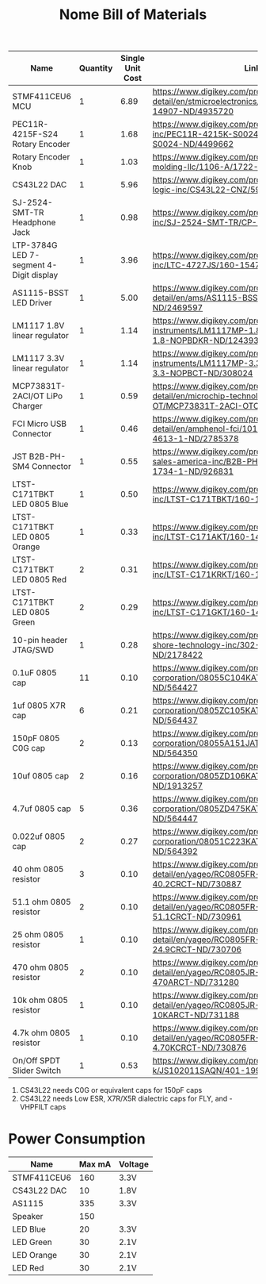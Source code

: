 #+TITLE: Nome Bill of Materials

| Name                                    | Quantity | Single Unit Cost | Link                                                                                                            |
|-----------------------------------------+----------+------------------+-----------------------------------------------------------------------------------------------------------------|
| STMF411CEU6 MCU                         |        1 |             6.89 | https://www.digikey.com/product-detail/en/stmicroelectronics/STM32F411CEU6/497-14907-ND/4935720                 |
| PEC11R-4215F-S24 Rotary Encoder         |        1 |             1.68 | https://www.digikey.com/product-detail/en/bourns-inc/PEC11R-4215K-S0024/PEC11R-4215K-S0024-ND/4499662           |
| Rotary Encoder Knob                     |        1 |             1.03 | https://www.digikey.com/product-detail/en/davies-molding-llc/1106-A/1722-1315-ND/7593908                        |
| CS43L22 DAC                             |        1 |             5.96 | https://www.digikey.com/product-detail/en/cirrus-logic-inc/CS43L22-CNZ/598-1650-ND/2024884                      |
| SJ-2524-SMT-TR Headphone Jack           |        1 |             0.98 | https://www.digikey.com/product-detail/en/cui-inc/SJ-2524-SMT-TR/CP-2524SJCT-ND/669703                          |
| LTP-3784G LED 7-segment 4-Digit display |        1 |             3.96 | https://www.digikey.com/product-detail/en/lite-on-inc/LTC-4727JS/160-1547-5-ND/408220                           |
| AS1115-BSST LED Driver                  |        1 |             5.00 | https://www.digikey.com/product-detail/en/ams/AS1115-BSST/AS1115-BSSTCT-ND/2469597                              |
| LM1117 1.8V linear regulator            |        1 |             1.14 | https://www.digikey.com/product-detail/en/texas-instruments/LM1117MP-1.8-NOPB/LM1117MP-1.8-NOPBDKR-ND/1243938   |
| LM1117 3.3V linear regulator            |        1 |             1.14 | https://www.digikey.com/product-detail/en/texas-instruments/LM1117MP-3.3-NOPB/LM1117MP-3.3-NOPBCT-ND/308024     |
| MCP73831T-2ACI/OT LiPo Charger          |        1 |             0.59 | https://www.digikey.com/product-detail/en/microchip-technology/MCP73831T-2ACI-OT/MCP73831T-2ACI-OTCT-ND/1979802 |
| FCI Micro USB Connector                 |        1 |             0.46 | https://www.digikey.com/product-detail/en/amphenol-fci/10118192-0001LF/609-4613-1-ND/2785378                    |
| JST B2B-PH-SM4 Connector                |        1 |             0.55 | https://www.digikey.com/product-detail/en/jst-sales-america-inc/B2B-PH-SM4-TB-LF-SN/455-1734-1-ND/926831        |
| LTST-C171TBKT LED 0805 Blue             |        1 |             0.50 | https://www.digikey.com/product-detail/en/lite-on-inc/LTST-C171TBKT/160-1645-1-ND/573585                        |
| LTST-C171TBKT LED 0805 Orange           |        1 |             0.33 | https://www.digikey.com/product-detail/en/lite-on-inc/LTST-C171AKT/160-1419-1-ND/386784                         |
| LTST-C171TBKT LED 0805 Red              |        2 |             0.31 | https://www.digikey.com/product-detail/en/lite-on-inc/LTST-C171KRKT/160-1427-1-ND/386800                        |
| LTST-C171TBKT LED 0805 Green            |        2 |             0.29 | https://www.digikey.com/product-detail/en/lite-on-inc/LTST-C171GKT/160-1423-1-ND/386792                         |
| 10-pin header JTAG/SWD                  |        1 |             0.28 | https://www.digikey.com/product-detail/en/on-shore-technology-inc/302-S101/ED1543-ND/2178422                    |
| 0.1uF 0805 cap                          |       11 |             0.10 | https://www.digikey.com/product-detail/en/avx-corporation/08055C104KAT2A/478-1395-1-ND/564427                   |
| 1uf 0805 X7R cap                        |        6 |             0.21 | https://www.digikey.com/product-detail/en/avx-corporation/0805ZC105KAT2A/478-1405-1-ND/564437                   |
| 150pF 0805 C0G cap                      |        2 |             0.13 | https://www.digikey.com/product-detail/en/avx-corporation/08055A151JAT2A/478-1318-1-ND/564350                   |
| 10uf 0805 cap                           |        2 |             0.16 | https://www.digikey.com/product-detail/en/avx-corporation/0805ZD106KAT2A/478-5167-1-ND/1913257                  |
| 4.7uf 0805 cap                          |        5 |             0.36 | https://www.digikey.com/product-detail/en/avx-corporation/0805ZD475KAT2A/478-1415-1-ND/564447                   |
| 0.022uf 0805 cap                        |        2 |             0.27 | https://www.digikey.com/product-detail/en/avx-corporation/08051C223KAT2A/478-1360-1-ND/564392                   |
| 40 ohm 0805 resistor                    |        3 |             0.10 | https://www.digikey.com/product-detail/en/yageo/RC0805FR-0740R2L/311-40.2CRCT-ND/730887                         |
| 51.1 ohm 0805 resistor                  |        2 |             0.10 | https://www.digikey.com/product-detail/en/yageo/RC0805FR-0751R1L/311-51.1CRCT-ND/730961                         |
| 25 ohm 0805 resistor                    |        1 |             0.10 | https://www.digikey.com/product-detail/en/yageo/RC0805FR-0724R9L/311-24.9CRCT-ND/730706                         |
| 470 ohm 0805 resistor                   |        2 |             0.10 | https://www.digikey.com/product-detail/en/yageo/RC0805JR-07470RL/311-470ARCT-ND/731280                          |
| 10k ohm 0805 resistor                   |        1 |             0.10 | https://www.digikey.com/product-detail/en/yageo/RC0805JR-0710KL/311-10KARCT-ND/731188                           |
| 4.7k ohm 0805 resistor                  |        1 |             0.10 | https://www.digikey.com/product-detail/en/yageo/RC0805FR-074K7L/311-4.70KCRCT-ND/730876                         |
| On/Off SPDT Slider Switch               |        1 |             0.53 | https://www.digikey.com/product-detail/en/c-k/JS102011SAQN/401-1999-1-ND/1640114                                |



1. CS43L22 needs C0G or equivalent caps for 150pF caps
2. CS43L22 needs Low ESR, X7R/X5R dialectric caps for FLY, and -VHPFILT caps



* Power Consumption

| Name        | Max mA | Voltage |
|-------------+--------+---------|
| STMF411CEU6 |    160 | 3.3V    |
| CS43L22 DAC |     10 | 1.8V    |
| AS1115      |    335 | 3.3V    |
| Speaker     |    150 |         |
| LED Blue    |     20 | 3.3V    |
| LED Green   |     30 | 2.1V    |
| LED Orange  |     30 | 2.1V    |
| LED Red     |     30 | 2.1V    |
